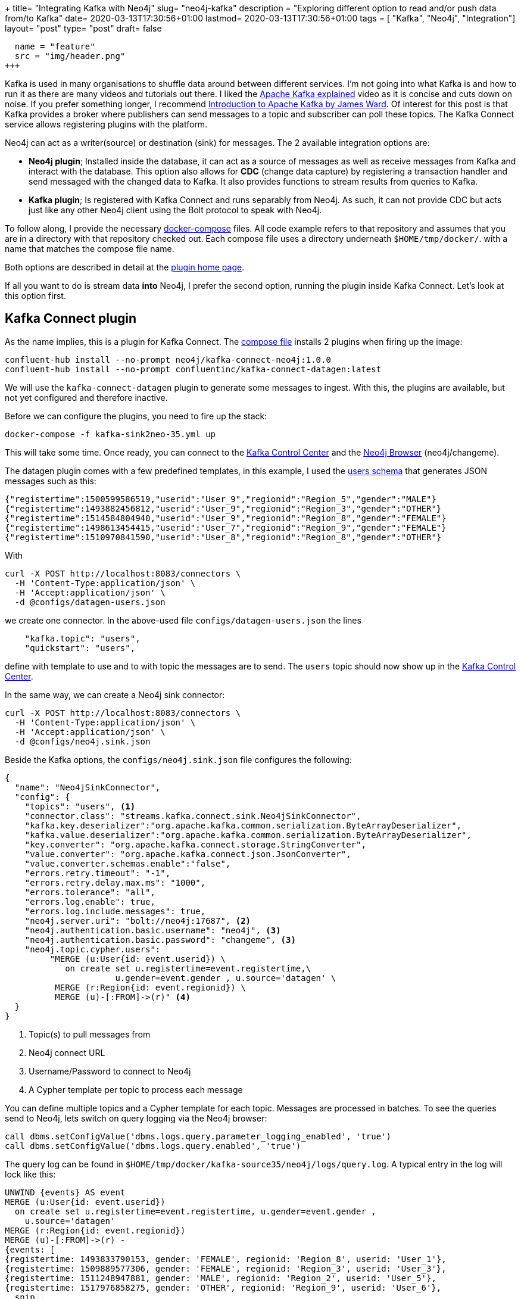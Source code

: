 +++
title= "Integrating Kafka with Neo4j"
slug= "neo4j-kafka"
description = "Exploring different option to read and/or push data from/to Kafka"
date= 2020-03-13T17:30:56+01:00
lastmod= 2020-03-13T17:30:56+01:00
tags = [ "Kafka", "Neo4j", "Integration"]
layout= "post"
type=  "post"
draft= false
[[resources]]
  name = "feature"
  src = "img/header.png"
+++

Kafka is used in many organisations to shuffle data around between different services. I'm not going into what Kafka is and how to run it as there are many videos and tutorials out there. I liked the https://www.youtube.com/watch?v=JalUUBKdcA0[Apache Kafka explained] video as it is concise and cuts down on noise. If you prefer something longer, I recommend https://www.youtube.com/watch?v=UEg40Te8pnE[Introduction to Apache Kafka by James Ward]. Of interest for this post is that Kafka provides a broker where publishers can send messages to a topic and subscriber can poll these topics. The Kafka Connect service allows registering plugins with the platform.

Neo4j can act as a writer(source) or destination (sink) for messages. The 2 available integration options are:

 * *Neo4j plugin*; Installed inside the database, it can act as a source of messages as well as receive messages from Kafka and interact with the database. This option also allows for *CDC* (change data capture) by registering a transaction handler and send messaged with the changed data to Kafka. It also provides functions to stream results from queries to Kafka.
 * *Kafka plugin*; Is registered with Kafka Connect and runs separably from Neo4j. As such, it can not provide CDC but acts just like any other Neo4j client using the Bolt protocol to speak with Neo4j.

To follow along, I provide the necessary https://github.com/taseroth/neo4j-compose[docker-compose] files. All code example refers to that repository and assumes that you are in a directory with that repository checked out. Each compose file uses a directory underneath `$HOME/tmp/docker/`. with a name that matches the compose file name.

Both options are described in detail at the https://neo4j.com/docs/labs/neo4j-streams/current/#[plugin home page].

If all you want to do is stream data *into* Neo4j, I prefer the second option, running the plugin inside Kafka Connect. Let's look at this option first.

## Kafka Connect plugin
As the name implies, this is a plugin for Kafka Connect. The https://github.com/taseroth/neo4j-compose/blob/master/kafka-sink2neo-35.yml[compose file] installs 2 plugins when firing up the image:
[source]
----
confluent-hub install --no-prompt neo4j/kafka-connect-neo4j:1.0.0
confluent-hub install --no-prompt confluentinc/kafka-connect-datagen:latest
----
We will use the `kafka-connect-datagen` plugin to generate some messages to ingest. With this, the plugins are available, but not yet configured and therefore inactive.

Before we can configure the plugins, you need to fire up the stack:
[source,bash]
----
docker-compose -f kafka-sink2neo-35.yml up
----
This will take some time. Once ready, you can connect to the http://localhost:9021/clusters[Kafka Control Center] and the http://localhost:17474/browser/[Neo4j Browser] (neo4j/changeme).

The datagen plugin comes with a few predefined templates, in this example, I used the https://github.com/confluentinc/kafka-connect-datagen/blob/master/src/main/resources/users_schema.avro[users schema] that generates JSON messages such as this:
[source]
----
{"registertime":1500599586519,"userid":"User_9","regionid":"Region_5","gender":"MALE"}
{"registertime":1493882456812,"userid":"User_9","regionid":"Region_3","gender":"OTHER"}
{"registertime":1514584804940,"userid":"User_9","regionid":"Region_8","gender":"FEMALE"}
{"registertime":1498613454415,"userid":"User_7","regionid":"Region_9","gender":"FEMALE"}
{"registertime":1510970841590,"userid":"User_8","regionid":"Region_8","gender":"OTHER"}
----
With
[source,bash]
----
curl -X POST http://localhost:8083/connectors \
  -H 'Content-Type:application/json' \
  -H 'Accept:application/json' \
  -d @configs/datagen-users.json
----
we create one connector. In the above-used file `configs/datagen-users.json` the lines
[source]
----
    "kafka.topic": "users",
    "quickstart": "users",
----
define with template to use and to with topic the messages are to send. The `users` topic should now show up in the http://localhost:9021/clusters[Kafka Control Center].

In the same way, we can create a Neo4j sink connector:
[source,bash]
----
curl -X POST http://localhost:8083/connectors \
  -H 'Content-Type:application/json' \
  -H 'Accept:application/json' \
  -d @configs/neo4j.sink.json
----
Beside the Kafka options, the `configs/neo4j.sink.json` file configures the following:

[source]
----
{
  "name": "Neo4jSinkConnector",
  "config": {
    "topics": "users", <1>
    "connector.class": "streams.kafka.connect.sink.Neo4jSinkConnector",
    "kafka.key.deserializer":"org.apache.kafka.common.serialization.ByteArrayDeserializer",
    "kafka.value.deserializer":"org.apache.kafka.common.serialization.ByteArrayDeserializer",
    "key.converter": "org.apache.kafka.connect.storage.StringConverter",
    "value.converter": "org.apache.kafka.connect.json.JsonConverter",
    "value.converter.schemas.enable":"false",
    "errors.retry.timeout": "-1",
    "errors.retry.delay.max.ms": "1000",
    "errors.tolerance": "all",
    "errors.log.enable": true,
    "errors.log.include.messages": true,
    "neo4j.server.uri": "bolt://neo4j:17687", <2>
    "neo4j.authentication.basic.username": "neo4j", <3>
    "neo4j.authentication.basic.password": "changeme", <3>
    "neo4j.topic.cypher.users":
         "MERGE (u:User{id: event.userid}) \
            on create set u.registertime=event.registertime,\
                      u.gender=event.gender , u.source='datagen' \
          MERGE (r:Region{id: event.regionid}) \
          MERGE (u)-[:FROM]->(r)" <4>
  }
}
----

<1> Topic(s) to pull messages from
<2> Neo4j connect URL
<3> Username/Password to connect to Neo4j
<4> A Cypher template per topic to process each message

You can define multiple topics and a Cypher template for each topic. Messages are processed in batches. To see the queries send to Neo4j, lets switch on query logging via the Neo4j browser:
[source]
----
call dbms.setConfigValue('dbms.logs.query.parameter_logging_enabled', 'true')
call dbms.setConfigValue('dbms.logs.query.enabled', 'true')
----
The query log can be found in `$HOME/tmp/docker/kafka-source35/neo4j/logs/query.log`.
A typical entry in the log will lock like this:
[source]
----
UNWIND {events} AS event
MERGE (u:User{id: event.userid})
  on create set u.registertime=event.registertime, u.gender=event.gender ,
    u.source='datagen'
MERGE (r:Region{id: event.regionid})
MERGE (u)-[:FROM]->(r) -
{events: [
{registertime: 1493833790153, gender: 'FEMALE', regionid: 'Region_8', userid: 'User_1'},
{registertime: 1509889577306, gender: 'FEMALE', regionid: 'Region_3', userid: 'User_3'},
{registertime: 1511248947881, gender: 'MALE', regionid: 'Region_2', userid: 'User_5'},
{registertime: 1517976858275, gender: 'OTHER', regionid: 'Region_9', userid: 'User_6'},
..snip..
]}
----
As you can see, the message template we defined is preceded with an `UNWIND` and the actual messages passed into the template as an `event` object. Messages are batched for better performance. To actually see the batching happen, you may have to adjust the `max.interval` parameter for the datagen, as well as start a few generators in parallel.

As the https://neo4j.com/docs/labs/neo4j-streams/current/#[plugin home page] contains most of the information and links, setting this up was not difficult. The biggest problem was to configure the (de)serializer and converter correctly.

## Neo4j Streams Plugin

The other option to integrate Neo4j with Kafka is to use a plugin in Neo4j. As with all Neo4j plugins, these are provided as jar files and must reside in the `plugins` folder of your Neo4j installation. Plugins are loaded and registered at startup of Neo4j, so a restart is required to add the plugin.

Unfortunately, this plugin does not yet support automatic version detection and loading during docker startup and needs to be downloaded into the plugin directory:

[source,bash]
----
mkdir -p  $HOME/tmp/docker/kafka-source35/neo4j/plugins
curl -L https://github.com/neo4j-contrib/neo4j-streams/releases/download/3.5.6/neo4j-streams-3.5.6.jar \
     --output $HOME/tmp/docker/kafka-source35/neo4j/plugins/neo4j-streams-3.5.6.jar --silent
----

With the plugin in place, we can fire up the Kafka components along with Neo4j 3.5:
[source,bash]
----
docker-compose -f kafka-source35.yml up | tee up.log
----

NOTE: The above command sends the output into the file `up.log` to search for error messages. Esp. the Kafka broker is extremely spammy, making it hard to find error messages from other services in the compose file.

The Neo4j service in the https://github.com/taseroth/neo4j-compose/blob/master/kafka-source35.yml[compose file] loads the APOC plugin and configures the streams plugin to find the Kafka components:
[source]
----
      - NEO4J_kafka_zookeeper_connect=zookeeper:2181
      - NEO4J_kafka_bootstrap_servers=broker:9093
----


### Streams Procedures

The plugin comes with 2 procedures to send data to and receive data from Kafka topics.

Once all services are up, we can connect to the http://localhost:17474/browser/[Neo4j browser] and send a test message:

[source]
----
call streams.publish('hello', 'Hello Kafka!')
----

Since we don't have a consumer defined, we must use the http://localhost:9021/[Control Center] to see our message.

The payload streamed to Kafka can be anything, so if we want to stream some data from the https://neo4j.com/developer/example-data/#built-in-examples[example movie graph], we could do something like:

[source]
----
MATCH p=()--() with p limit 5
call streams.publish('movies', p) return p
----

we would get a message in the `movies` topic similar to link:example_payload.json[this example]. With https://neo4j.com/docs/labs/apoc/current/background-operations/background-jobs/[APOCs background jobs] one could build a simple system that periodically pushes data to Kafka:
[source]
----
call apoc.periodic.repeat("just4fun","
MATCH p=()--() with p limit 5
call streams.publish('movies', p) return p",30)
----

It is also possible to consume message from Kafka via https://neo4j.com/docs/labs/neo4j-streams/current/#_streams_consume[streams.consume]. Again, together with the above APOC function, one could build a simple data ingestion pipeline.


### Change Data Capturing

The Neo4j streams plugin can also perform CDC, sending the changed data to Kafka topic(s). Change data events are created for every **C**reate, **U**pdate, **D**elete operation. The https://neo4j.com/docs/labs/neo4j-streams/current/#_transaction_event_handler[documentation] has more details on the structure of these events.

To enable CDC events, the compose file contains the following setting:
[source]
----
      - NEO4J_streams_source_enabled=true
----
Without further configuration, all CDC events will be sent to a `neo4j` topic in Kafka. This can be fine-tuned via `streams.source.topic.nodes` and `streams.source.topic.relationships` which allows defining different topics and control what labels / relationships and attributes are sent to the configured Kafka topics.

